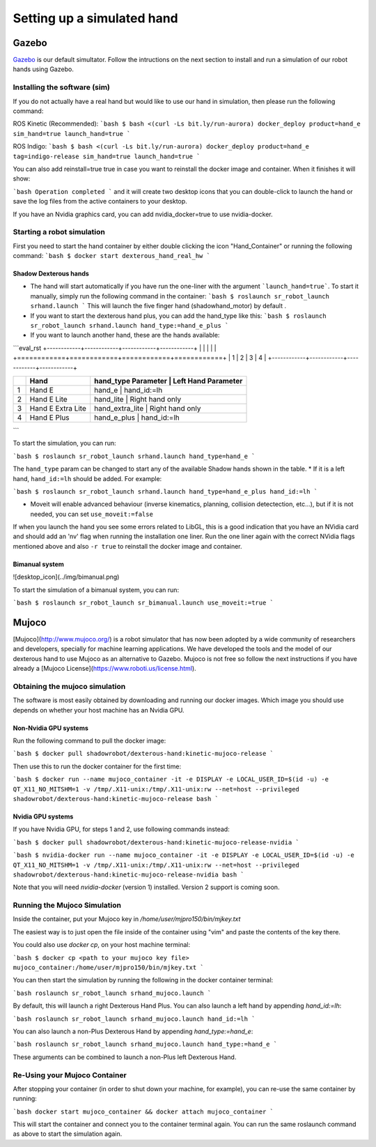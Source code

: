 ------------------------------
Setting up a simulated hand
------------------------------

Gazebo
=======

`Gazebo <http://gazebosim.org/>`_ is our default simultator. Follow the intructions on the next section to install and run a simulation of our robot hands using Gazebo.

Installing the software (sim)
------------------------------

If you do not actually have a real hand but would like to use our hand in simulation, then please run the following command:

ROS Kinetic (Recommended):
```bash
$ bash <(curl -Ls bit.ly/run-aurora) docker_deploy product=hand_e sim_hand=true launch_hand=true
```

ROS Indigo:
```bash
$ bash <(curl -Ls bit.ly/run-aurora) docker_deploy product=hand_e tag=indigo-release sim_hand=true launch_hand=true
```

You can also add reinstall=true true in case you want to reinstall the docker image and container. When it finishes it will show:

```bash
Operation completed
```
and it will create two desktop icons that you can double-click to launch the hand or save the log files from the active containers to your desktop.

If you have an Nvidia graphics card, you can add nvidia_docker=true to use nvidia-docker.

Starting a robot simulation
------------------------------

First you need to start the hand container by either double clicking the icon "Hand_Container" or running the following command:
```bash
$ docker start dexterous_hand_real_hw
```

Shadow Dexterous hands
^^^^^^^^^^^^^^^^^^^^^^^
* The hand will start automatically if you have run the one-liner with the argument ```launch_hand=true```. To start it manually, simply run the following command in the container:
  ```bash
  $ roslaunch sr_robot_launch srhand.launch
  ```
  This will launch the five finger hand (shadowhand\_motor) by default .

* If you want to start the dexterous hand plus, you can add the hand\_type like this:
  ```bash
  $ roslaunch sr_robot_launch srhand.launch hand_type:=hand_e_plus
  ```
* If you want to launch another hand, these are the hands available:

```eval_rst
+------------+------------+------------+------------+
| |image0|   | |image1|   | |image2|   | |image3|   |
+============+============+============+============+
| 1          | 2          | 3          | 4          |
+------------+------------+------------+------------+

+------+-------------------------+-----------------------------------------------+
|      | Hand                    | hand_type Parameter   | Left Hand Parameter   |
+======+=========================+===============================================+
| 1    | Hand E                  | hand_e                | hand_id:=lh           |
+------+-------------------------+-----------------------------------------------+
| 2    | Hand E Lite             | hand_lite             | Right hand only       |
+------+-------------------------+-----------------------------------------------+
| 3    | Hand E Extra Lite       | hand_extra_lite       | Right hand only       |
+------+-------------------------+-----------------------------------------------+
| 4    | Hand E Plus             | hand_e_plus           | hand_id:=lh           |
+------+-------------------------+-----------------------------------------------+

.. |image0| image:: ../img/shadowhand_motor.png
.. |image1| image:: ../img/shadowhand_lite.png
.. |image2| image:: ../img/shadowhand_extra_lite.png
.. |image3| image:: ../img/shadowhand_motor_plus.png

```

To start the simulation, you can run:

```bash
$ roslaunch sr_robot_launch srhand.launch hand_type=hand_e
```

The ``hand_type`` param can be changed to start any of the available Shadow hands shown in the table.
* If it is a left hand, ``hand_id:=lh`` should be added. For example:

```bash
$ roslaunch sr_robot_launch srhand.launch hand_type=hand_e_plus hand_id:=lh
```

* Moveit will enable advanced behaviour (inverse kinematics, planning, collision detectection, etc...), but if it is not needed, you can set ``use_moveit:=false``

If when you launch the hand you see some errors related to LibGL, this is a good indication that you have an NVidia card and should add an 'nv' flag when running the installation one liner. Run the one liner again with the correct NVidia flags mentioned above and also ``-r true`` to reinstall the docker image and container.

Bimanual system
^^^^^^^^^^^^^^^^

![desktop_icon](../img/bimanual.png)

To start the simulation of a bimanual system, you can run:

```bash
$ roslaunch sr_robot_launch sr_bimanual.launch use_moveit:=true
```

Mujoco
=======

[Mujoco](http://www.mujoco.org/) is a robot simulator that has now been adopted by a wide community of researchers and developers, specially for 
machine learning applications. We have developed the tools and the model of our dexterous hand to use Mujoco as an alternative to Gazebo. 
Mujoco is not free so follow the next instructions if you have already a [Mujoco License](https://www.roboti.us/license.html).


Obtaining the mujoco simulation
------------------------------

The software is most easily obtained by downloading and running our docker images. Which image you should use depends on whether your host machine has an Nvidia GPU.

Non-Nvidia GPU systems
^^^^^^^^^^^^^^^^^^^^^^^

Run the following command to pull the docker image:

```bash
$ docker pull shadowrobot/dexterous-hand:kinetic-mujoco-release
```

Then use this to run the docker container for the first time:

```bash
$ docker run --name mujoco_container -it -e DISPLAY -e LOCAL_USER_ID=$(id -u) -e QT_X11_NO_MITSHM=1 -v /tmp/.X11-unix:/tmp/.X11-unix:rw --net=host --privileged shadowrobot/dexterous-hand:kinetic-mujoco-release bash
```

Nvidia GPU systems
^^^^^^^^^^^^^^^^^^^^^^^

If you have Nvidia GPU, for steps 1 and 2, use following commands instead:

```bash
$ docker pull shadowrobot/dexterous-hand:kinetic-mujoco-release-nvidia
```

```bash
$ nvidia-docker run --name mujoco_container -it -e DISPLAY -e LOCAL_USER_ID=$(id -u) -e QT_X11_NO_MITSHM=1 -v /tmp/.X11-unix:/tmp/.X11-unix:rw --net=host --privileged shadowrobot/dexterous-hand:kinetic-mujoco-release-nvidia bash
```

Note that you will need `nvidia-docker` (version 1) installed. Version 2 support is coming soon.

Running the Mujoco Simulation
------------------------------

Inside the container, put your Mujoco key in `/home/user/mjpro150/bin/mjkey.txt`

The easiest way is to just open the file inside of the container using "vim" and paste the contents of the key there.

You could also use `docker cp`, on your host machine terminal:

```bash
$ docker cp <path to your mujoco key file> mujoco_container:/home/user/mjpro150/bin/mjkey.txt
```

You can then start the simulation by running the following in the docker container terminal:

```bash
roslaunch sr_robot_launch srhand_mujoco.launch
```

By default, this will launch a right Dexterous Hand Plus. You can also launch a left hand by appending `hand_id:=lh`:

```bash
roslaunch sr_robot_launch srhand_mujoco.launch hand_id:=lh
```

You can also launch a non-Plus Dexterous Hand by appending `hand_type:=hand_e`:

```bash
roslaunch sr_robot_launch srhand_mujoco.launch hand_type:=hand_e
```

These arguments can be combined to launch a non-Plus left Dexterous Hand.

Re-Using your Mujoco Container
------------------------------

After stopping your container (in order to shut down your machine, for example), you can re-use the same container by running:

```bash
docker start mujoco_container && docker attach mujoco_container
```

This will start the container and connect you to the container terminal again. You can run the same roslaunch command as above to start the simulation again.
